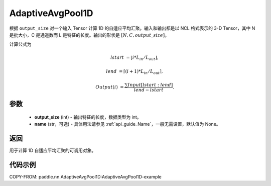 .. _cn_api_nn_AdaptiveAvgPool1D:


AdaptiveAvgPool1D
-------------------------------

.. py:class:: paddle.nn.AdaptiveAvgPool1D(output_size, name=None)

根据 ``output_size`` 对一个输入 Tensor 计算 1D 的自适应平均汇聚。输入和输出都是以 NCL 格式表示的 3-D Tensor，其中 N 是批大小，C 是通道数而 L 是特征的长度。输出的形状是 :math:`[N, C, output\_size]`。

计算公式为

..  math::

    lstart &= \lfloor i * L_{in} / L_{out}\rfloor,

    lend &= \lceil(i + 1) * L_{in} / L_{out}\rceil,

    Output(i) &= \frac{\sum Input[lstart:lend]}{lend - lstart}.


参数
:::::::::
    - **output_size** (int) - 输出特征的长度，数据类型为 int。
    - **name** (str，可选) - 具体用法请参见 :ref:`api_guide_Name`，一般无需设置，默认值为 None。

返回
:::::::::
用于计算 1D 自适应平均汇聚的可调用对象。


代码示例
:::::::::

.. code-block:: python
COPY-FROM: paddle.nn.AdaptiveAvgPool1D:AdaptiveAvgPool1D-example
